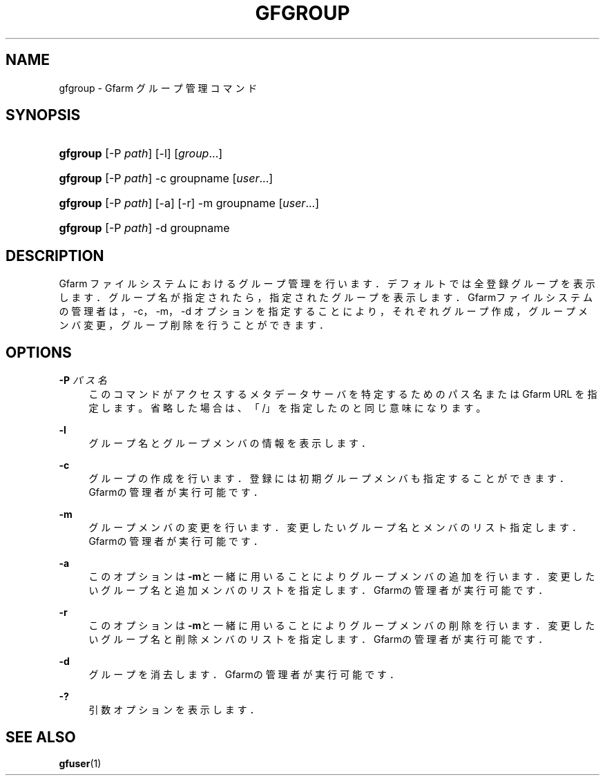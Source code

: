 '\" t
.\"     Title: gfgroup
.\"    Author: [FIXME: author] [see http://docbook.sf.net/el/author]
.\" Generator: DocBook XSL Stylesheets v1.76.1 <http://docbook.sf.net/>
.\"      Date: 20 Jan 2010
.\"    Manual: Gfarm
.\"    Source: Gfarm
.\"  Language: English
.\"
.TH "GFGROUP" "1" "20 Jan 2010" "Gfarm" "Gfarm"
.\" -----------------------------------------------------------------
.\" * Define some portability stuff
.\" -----------------------------------------------------------------
.\" ~~~~~~~~~~~~~~~~~~~~~~~~~~~~~~~~~~~~~~~~~~~~~~~~~~~~~~~~~~~~~~~~~
.\" http://bugs.debian.org/507673
.\" http://lists.gnu.org/archive/html/groff/2009-02/msg00013.html
.\" ~~~~~~~~~~~~~~~~~~~~~~~~~~~~~~~~~~~~~~~~~~~~~~~~~~~~~~~~~~~~~~~~~
.ie \n(.g .ds Aq \(aq
.el       .ds Aq '
.\" -----------------------------------------------------------------
.\" * set default formatting
.\" -----------------------------------------------------------------
.\" disable hyphenation
.nh
.\" disable justification (adjust text to left margin only)
.ad l
.\" -----------------------------------------------------------------
.\" * MAIN CONTENT STARTS HERE *
.\" -----------------------------------------------------------------
.SH "NAME"
gfgroup \- Gfarm グループ管理コマンド
.SH "SYNOPSIS"
.HP \w'\fBgfgroup\fR\ 'u
\fBgfgroup\fR [\-P\ \fIpath\fR] [\-l] [\fIgroup\fR...]
.HP \w'\fBgfgroup\fR\ 'u
\fBgfgroup\fR [\-P\ \fIpath\fR] \-c groupname [\fIuser\fR...]
.HP \w'\fBgfgroup\fR\ 'u
\fBgfgroup\fR [\-P\ \fIpath\fR] [\-a] [\-r] \-m groupname [\fIuser\fR...]
.HP \w'\fBgfgroup\fR\ 'u
\fBgfgroup\fR [\-P\ \fIpath\fR] \-d groupname
.SH "DESCRIPTION"
.PP
Gfarm ファイルシステムにおけるグループ管理を行います． デフォルトでは全登録グループを表示します． グループ名が指定されたら，指定されたグループを表示します． Gfarmファイルシステムの管理者は，\-c，\-m，\-d オプションを指定することにより，それぞれグループ作成， グループメンバ変更，グループ削除を行うことができます．
.SH "OPTIONS"
.PP
\fB\-P\fR \fIパス名\fR
.RS 4
このコマンドがアクセスするメタデータサーバを特定するための パス名または Gfarm URL を指定します。 省略した場合は、「/」を指定したのと同じ意味になります。
.RE
.PP
\fB\-l\fR
.RS 4
グループ名とグループメンバの情報を表示します．
.RE
.PP
\fB\-c\fR
.RS 4
グループの作成を行います． 登録には初期グループメンバも指定することができます． Gfarmの管理者が実行可能です．
.RE
.PP
\fB\-m\fR
.RS 4
グループメンバの変更を行います． 変更したいグループ名とメンバのリスト指定します． Gfarmの管理者が実行可能です．
.RE
.PP
\fB\-a\fR
.RS 4
このオプションは\fB\-m\fRと一緒に用いることにより グループメンバの追加を行います． 変更したいグループ名と追加メンバのリストを指定します． Gfarmの管理者が実行可能です．
.RE
.PP
\fB\-r\fR
.RS 4
このオプションは\fB\-m\fRと一緒に用いることにより グループメンバの削除を行います． 変更したいグループ名と削除メンバのリストを指定します． Gfarmの管理者が実行可能です．
.RE
.PP
\fB\-d\fR
.RS 4
グループを消去します． Gfarmの管理者が実行可能です．
.RE
.PP
\fB\-?\fR
.RS 4
引数オプションを表示します．
.RE
.SH "SEE ALSO"
.PP

\fBgfuser\fR(1)
